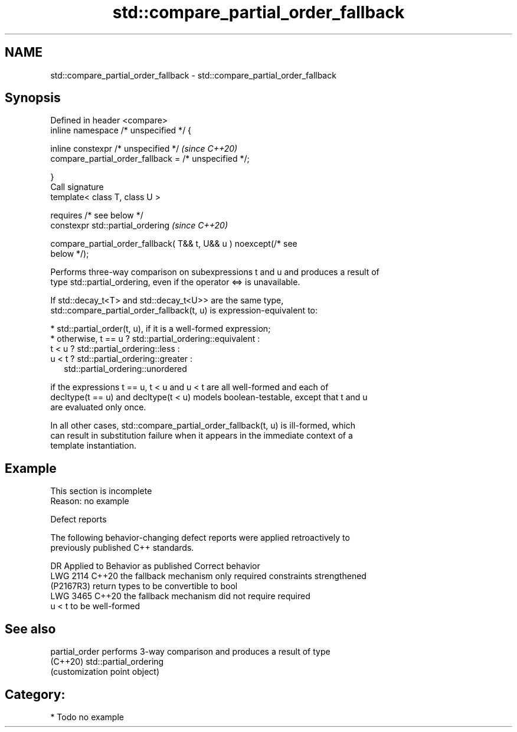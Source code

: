 .TH std::compare_partial_order_fallback 3 "2024.06.10" "http://cppreference.com" "C++ Standard Libary"
.SH NAME
std::compare_partial_order_fallback \- std::compare_partial_order_fallback

.SH Synopsis
   Defined in header <compare>
   inline namespace /* unspecified */ {

       inline constexpr /* unspecified */                                 \fI(since C++20)\fP
           compare_partial_order_fallback = /* unspecified */;

   }
   Call signature
   template< class T, class U >

       requires /* see below */
   constexpr std::partial_ordering                                        \fI(since C++20)\fP

       compare_partial_order_fallback( T&& t, U&& u ) noexcept(/* see
   below */);

   Performs three-way comparison on subexpressions t and u and produces a result of
   type std::partial_ordering, even if the operator <=> is unavailable.

   If std::decay_t<T> and std::decay_t<U>> are the same type,
   std::compare_partial_order_fallback(t, u) is expression-equivalent to:

     * std::partial_order(t, u), if it is a well-formed expression;
     * otherwise, t == u ? std::partial_ordering::equivalent :
       t < u  ? std::partial_ordering::less :
       u < t  ? std::partial_ordering::greater :
                std::partial_ordering::unordered

   if the expressions t == u, t < u and u < t are all well-formed and each of
   decltype(t == u) and decltype(t < u) models boolean-testable, except that t and u
   are evaluated only once.

   In all other cases, std::compare_partial_order_fallback(t, u) is ill-formed, which
   can result in substitution failure when it appears in the immediate context of a
   template instantiation.

.SH Example

    This section is incomplete
    Reason: no example

   Defect reports

   The following behavior-changing defect reports were applied retroactively to
   previously published C++ standards.

      DR     Applied to         Behavior as published              Correct behavior
   LWG 2114  C++20      the fallback mechanism only required   constraints strengthened
   (P2167R3)            return types to be convertible to bool
   LWG 3465  C++20      the fallback mechanism did not require required
                        u < t to be well-formed

.SH See also

   partial_order performs 3-way comparison and produces a result of type
   (C++20)       std::partial_ordering
                 (customization point object)

.SH Category:
     * Todo no example
